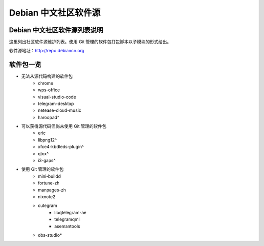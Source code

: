 #############################
Debian 中文社区软件源
#############################

Debian 中文社区软件源列表说明
-----------------------------------

这里列出社区软件源维护列表。使用 Git 管理的软件包打包脚本以子模块的形式给出。

软件源地址：http://repo.debiancn.org


软件包一览
------------------

* 无法从源代码构建的软件包
    - chrome
    - wps-office
    - visual-studio-code
    - telegram-desktop
    - netease-cloud-music
    - haroopad^
* 可以获得源代码但尚未使用 Git 管理的软件包
    - eric
    - libpng12^
    - xfce4-kbdleds-plugin^
    - qtox^
    - i3-gaps^
* 使用 Git 管理的软件包
    - mini-buildd
    - fortune-zh
    - manpages-zh
    - nixnote2
    - cutegram
        + libqtelegram-ae
        + telegramqml
        + asemantools
    - obs-studio*

.. *: 尚未作为子模块
.. ^: 尚未纳入管理



